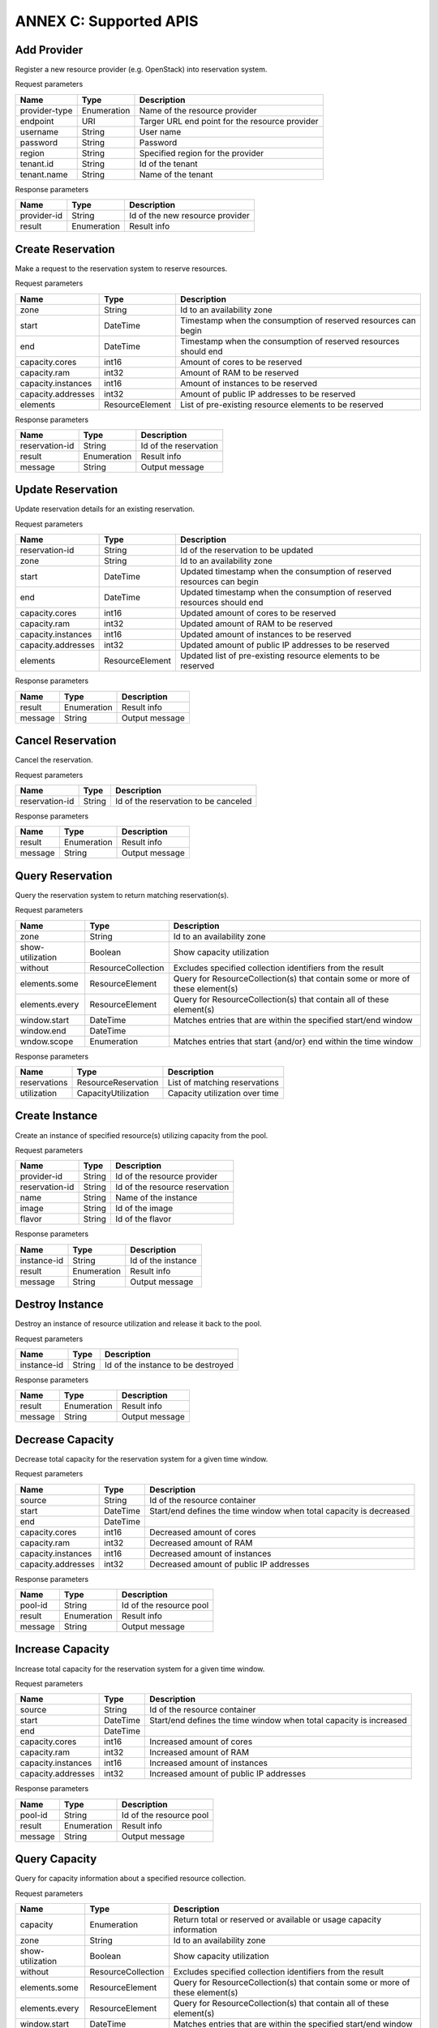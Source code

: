 ANNEX C: Supported APIS
=======================

Add Provider
------------

Register a new resource provider (e.g. OpenStack) into reservation system.

Request parameters

============================ =========== ==============================================
Name                         Type        Description
============================ =========== ==============================================
provider-type                Enumeration Name of the resource provider
endpoint                     URI         Targer URL end point for the resource provider
username                     String      User name
password                     String      Password
region                       String      Specified region for the provider
tenant.id                    String      Id of the tenant
tenant.name                  String      Name of the tenant
============================ =========== ==============================================

Response parameters

============================ =========== ==============================================
Name                         Type        Description
============================ =========== ==============================================
provider-id                  String      Id of the new resource provider
result                       Enumeration Result info
============================ =========== ==============================================

.. http:post:: /add-provider
   :noindex:

   **Example request**:

   .. sourcecode:: http

      POST /add-provider HTTP/1.1
      Accept: application/json

      {
        "provider-type": "openstack",
        "endpoint": "http://10.0.2.15:5000/v2.0/tokens",
        "username": "promise_user",
        "password": "******",
        "tenant": {
           "name": "promise"
        }
      }

   **Example response**:

   .. sourcecode:: http

      HTTP/1.1 200 OK
      Content-Type: application/json

      {
        "provider-id": "f25ed9cb-de57-43d5-9b4a-a389a1397302",
        "result": "ok"
      }

Create Reservation
------------------

Make a request to the reservation system to reserve resources.

Request parameters

============================ =============== ==============================================
Name                         Type            Description
============================ =============== ==============================================
zone                         String          Id to an availability zone
start                        DateTime        Timestamp when the consumption of reserved
                                             resources can begin
end                          DateTime        Timestamp when the consumption of reserved
                                             resources should end
capacity.cores               int16           Amount of cores to be reserved
capacity.ram                 int32           Amount of RAM to be reserved
capacity.instances           int16           Amount of instances to be reserved
capacity.addresses           int32           Amount of public IP addresses to be reserved
elements                     ResourceElement List of pre-existing resource elements
                                             to be reserved
============================ =============== ==============================================

Response parameters

============================ =========== ==============================================
Name                         Type        Description
============================ =========== ==============================================
reservation-id               String      Id of the reservation
result                       Enumeration Result info
message                      String      Output message
============================ =========== ==============================================

.. http:post:: /create-reservation
   :noindex:

   **Example request**:

   .. sourcecode:: http

      POST /create-reservation HTTP/1.1
      Accept: application/json

      {
         "capacity": {
            "cores": "5",
            "ram": "25600",
            "addresses": "3",
            "instances": "3"
         },
         "start": "2016-02-02T00:00:00Z",
         "end": "2016-02-03T00:00:00Z"
      }

   **Example response**:

   .. sourcecode:: http

      HTTP/1.1 200 OK
      Content-Type: application/json

      {
        "reservation-id": "269b2944-9efc-41e0-b067-6898221e8619",
        "result": "ok",
        "message": "reservation request accepted"
      }

Update Reservation
------------------

Update reservation details for an existing reservation.

Request parameters

============================ =============== ==============================================
Name                         Type            Description
============================ =============== ==============================================
reservation-id               String          Id of the reservation to be updated
zone                         String          Id to an availability zone
start                        DateTime        Updated timestamp when the consumption of
                                             reserved resources can begin
end                          DateTime        Updated timestamp when the consumption of
                                             reserved resources should end
capacity.cores               int16           Updated amount of cores to be reserved
capacity.ram                 int32           Updated amount of RAM to be reserved
capacity.instances           int16           Updated amount of instances to be reserved
capacity.addresses           int32           Updated amount of public IP addresses
                                             to be reserved
elements                     ResourceElement Updated list of pre-existing resource elements
                                             to be reserved
============================ =============== ==============================================

Response parameters

============================ =========== ==============================================
Name                         Type        Description
============================ =========== ==============================================
result                       Enumeration Result info
message                      String      Output message
============================ =========== ==============================================

.. http:post:: /update-reservation
   :noindex:

   **Example request**:

   .. sourcecode:: http

      POST /update-reservation HTTP/1.1
      Accept: application/json

      {
         "reservation-id": "269b2944-9efv-41e0-b067-6898221e8619",
         "capacity": {
            "cores": "1",
            "ram": "5120",
            "addresses": "1",
            "instances": "1"
         }
      }

   **Example response**:

   .. sourcecode:: http

      HTTP/1.1 200 OK
      Content-Type: application/json

      {
        "result": "ok",
        "message": "reservation update successful"
      }

Cancel Reservation
------------------

Cancel the reservation.

Request parameters

============================ =============== ==============================================
Name                         Type            Description
============================ =============== ==============================================
reservation-id               String          Id of the reservation to be canceled
============================ =============== ==============================================

Response parameters

============================ =========== ==============================================
Name                         Type        Description
============================ =========== ==============================================
result                       Enumeration Result info
message                      String      Output message
============================ =========== ==============================================

.. http:post:: /cancel-reservation
   :noindex:

   **Example request**:

   .. sourcecode:: http

      POST /cancel-reservation HTTP/1.1
      Accept: application/json

      {
        "reservation-id": "269b2944-9efv-41e0-b067-6898221e8619"
      }

   **Example response**:

   .. sourcecode:: http

      HTTP/1.1 200 OK
      Content-Type: application/json

      {
        "result": "ok",
        "message": "reservation canceled"
      }

Query Reservation
-----------------

Query the reservation system to return matching reservation(s).

Request parameters

============================ ================== ==============================================
Name                         Type               Description
============================ ================== ==============================================
zone                         String             Id to an availability zone
show-utilization             Boolean            Show capacity utilization
without                      ResourceCollection Excludes specified collection identifiers
                                                from the result
elements.some                ResourceElement    Query for ResourceCollection(s) that contain
                                                some or more of these element(s)
elements.every               ResourceElement    Query for ResourceCollection(s) that contain
                                                all of these element(s)
window.start                 DateTime           Matches entries that are within the specified
                                                start/end window
window.end                   DateTime
wndow.scope                  Enumeration        Matches entries that start {and/or} end
                                                within the time window
============================ ================== ==============================================

Response parameters

============================ =================== ================================
Name                         Type                Description
============================ =================== ================================
reservations                 ResourceReservation List of matching reservations
utilization                  CapacityUtilization Capacity utilization over time
============================ =================== ================================

.. http:post:: /query-reservation
   :noindex:

   **Example request**:

   .. sourcecode:: http

      POST /query-reservation HTTP/1.1
      Accept: application/json

      {
         "show-utilization": false,
         "window": {
            "start": "2016-02-01T00:00:00Z",
            "end": "2016-02-04T00:00:00Z"
         }
      }

   **Example response**:

   .. sourcecode:: http

      HTTP/1.1 200 OK
      Content-Type: application/json

      {
        "reservations": [
          "269b2944-9efv-41e0-b067-6898221e8619"
        ],
        "utilization": []
      }

Create Instance
---------------

Create an instance of specified resource(s) utilizing capacity from the pool.

Request parameters

============================ =============== ==============================================
Name                         Type            Description
============================ =============== ==============================================
provider-id                  String          Id of the resource provider
reservation-id               String          Id of the resource reservation
name                         String          Name of the instance
image                        String          Id of the image
flavor                       String          Id of the flavor
============================ =============== ==============================================

Response parameters

============================ =========== ==============================================
Name                         Type        Description
============================ =========== ==============================================
instance-id                  String      Id of the instance
result                       Enumeration Result info
message                      String      Output message
============================ =========== ==============================================

.. http:post:: /create-instance
   :noindex:

   **Example request**:

   .. sourcecode:: http

      POST /create-instance HTTP/1.1
      Accept: application/json

      {
        "provider-id": "f25ed9cb-de57-43d5-9b4a-a389a1397302",
        "name": "vm1",
        "image": "ddffc6f5-5c86-4126-b0fb-2c71678633f8",
        "flavor": "91bfdf57-863b-4b73-9d93-fc311894b902"
      }

   **Example response**:

   .. sourcecode:: http

      HTTP/1.1 200 OK
      Content-Type: application/json

      {
        "instance-id": "82572779-896b-493f-92f6-a63008868250",
        "result": "ok",
        "message": "created-instance request accepted"
      }

Destroy Instance
----------------

Destroy an instance of resource utilization and release it back to the pool.

Request parameters

============================ =============== ==============================================
Name                         Type            Description
============================ =============== ==============================================
instance-id                  String          Id of the instance to be destroyed
============================ =============== ==============================================

Response parameters

============================ =========== ==============================================
Name                         Type        Description
============================ =========== ==============================================
result                       Enumeration Result info
message                      String      Output message
============================ =========== ==============================================

.. http:post:: /destroy-instance
   :noindex:

   **Example request**:

   .. sourcecode:: http

      POST /destroy-instance HTTP/1.1
      Accept: application/json

      {
         "instance-id": "82572779-896b-493f-92f6-a63008868250"
      }

   **Example response**:

   .. sourcecode:: http

      HTTP/1.1 200 OK
      Content-Type: application/json

      {
        "result": "ok",
        "message": "instance destroyed and resource released back to pool"
      }

Decrease Capacity
-----------------

Decrease total capacity for the reservation system for a given time window.

Request parameters

============================ =============== ==============================================
Name                         Type            Description
============================ =============== ==============================================
source                       String          Id of the resource container
start                        DateTime        Start/end defines the time window when total
                                             capacity is decreased
end                          DateTime
capacity.cores               int16           Decreased amount of cores
capacity.ram                 int32           Decreased amount of RAM
capacity.instances           int16           Decreased amount of instances
capacity.addresses           int32           Decreased amount of public IP addresses
============================ =============== ==============================================

Response parameters

============================ =========== ==============================================
Name                         Type        Description
============================ =========== ==============================================
pool-id                      String      Id of the resource pool
result                       Enumeration Result info
message                      String      Output message
============================ =========== ==============================================

.. http:post:: /decrease-capacity
   :noindex:

   **Example request**:

   .. sourcecode:: http

      POST /decrease-capacity HTTP/1.1
      Accept: application/json

      {
         "source": "ResourcePool:4085f0da-8030-4252-a0ff-c6f93870eb5f",
         "capacity": {
            "cores": "3",
            "ram": "5120",
            "addresses": "1"
         }
      }

   **Example response**:

   .. sourcecode:: http

      HTTP/1.1 200 OK
      Content-Type: application/json

      {
         "pool-id": "c63b2a41-bcc6-42f6-8254-89d633e1bd0b",
         "result": "ok",
         "message": "capacity decrease successful"
      }

Increase Capacity
-----------------

Increase total capacity for the reservation system for a given time window.

Request parameters

============================ =============== ==============================================
Name                         Type            Description
============================ =============== ==============================================
source                       String          Id of the resource container
start                        DateTime        Start/end defines the time window when total
                                             capacity is increased
end                          DateTime
capacity.cores               int16           Increased amount of cores
capacity.ram                 int32           Increased amount of RAM
capacity.instances           int16           Increased amount of instances
capacity.addresses           int32           Increased amount of public IP addresses
============================ =============== ==============================================

Response parameters

============================ =========== ==============================================
Name                         Type        Description
============================ =========== ==============================================
pool-id                      String      Id of the resource pool
result                       Enumeration Result info
message                      String      Output message
============================ =========== ==============================================

.. http:post:: /increase-capacity
   :noindex:

   **Example request**:

   .. sourcecode:: http

      POST /increase-capacity HTTP/1.1
      Accept: application/json

      {
         "source": "ResourceProvider:f6f13fe3-0126-4c6d-a84f-15f1ab685c4f",
         "capacity": {
             "cores": "20",
             "ram": "51200",
             "instances": "10",
             "addresses": "10"
         }
      }

   **Example response**:

   .. sourcecode:: http

      HTTP/1.1 200 OK
      Content-Type: application/json

      {
         "pool-id": "279217a4-7461-4176-bf9d-66770574ca6a",
         "result": "ok",
         "message": "capacity increase successful"
      }

Query Capacity
--------------

Query for capacity information about a specified resource collection.

Request parameters

============================ ================== ==============================================
Name                         Type               Description
============================ ================== ==============================================
capacity                     Enumeration        Return total or reserved or available or
                                                usage capacity information
zone                         String             Id to an availability zone
show-utilization             Boolean            Show capacity utilization
without                      ResourceCollection Excludes specified collection identifiers
                                                from the result
elements.some                ResourceElement    Query for ResourceCollection(s) that contain
                                                some or more of these element(s)
elements.every               ResourceElement    Query for ResourceCollection(s) that contain
                                                all of these element(s)
window.start                 DateTime           Matches entries that are within the specified
                                                start/end window
window.end                   DateTime
window.scope                 Enumeration        Matches entries that start {and/or} end
                                                within the time window
============================ ================== ==============================================

Response parameters

============================ =================== ================================
Name                         Type                Description
============================ =================== ================================
collections                  ResourceCollection  List of matching collections
utilization                  CapacityUtilization Capacity utilization over time
============================ =================== ================================

.. http:post:: /query-capacity
   :noindex:

   **Example request**:

   .. sourcecode:: http

      POST /query-capacity HTTP/1.1
      Accept: application/json

      {
        "show-utilization": false
      }

   **Example response**:

   .. sourcecode:: http

      HTTP/1.1 201 CREATED
      Content-Type: application/json

      {
        "collections": [
          "ResourcePool:279217a4-7461-4176-bf9d-66770574ca6a"
        ],
        "utilization": []
      }

